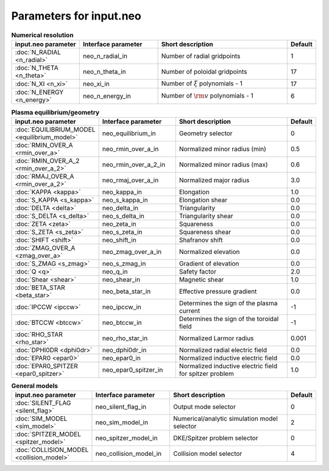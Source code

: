 Parameters for input.neo
~~~~~~~~~~~~~~~~~~~~~~~~

.. csv-table:: **Numerical resolution**
   :header: "input.neo parameter", "Interface parameter", "Short description", "Default"
   :widths: 13, 15, 25, 5

   ":doc:`N_RADIAL <n_radial>`", neo_n_radial_in, Number of radial gridpoints,1
   ":doc:`N_THETA <n_theta>`", neo_n_theta_in, Number of poloidal gridpoints, 17
   ":doc:`N_XI <n_xi>`", neo_xi_in, "Number of :math:`\xi` polynomials - 1", 17
   ":doc:`N_ENERGY <n_energy>`", neo_n_energy_in, Number of :math:`{\rm v}` polynomials - 1, 6

.. csv-table:: **Plasma equilibrium/geometry**
   :header: "input.neo parameter", "Interface parameter", "Short description", "Default"
   :widths: 13, 15, 25, 5

   ":doc:`EQUILIBRIUM_MODEL <equilibrium_model>`", neo_equilibrium_in, Geometry selector,0
   ":doc:`RMIN_OVER_A <rmin_over_a>`", neo_rmin_over_a_in, Normalized minor radius (min), 0.5
   ":doc:`RMIN_OVER_A_2 <rmin_over_a_2>`", neo_rmin_over_a_2_in, Normalized minor radius (max), 0.6
   ":doc:`RMAJ_OVER_A <rmin_over_a_2>`", neo_rmaj_over_a_in, Normalized major radius, 3.0
   ":doc:`KAPPA <kappa>`", neo_kappa_in, Elongation, 1.0
   ":doc:`S_KAPPA <s_kappa>`", neo_s_kappa_in, Elongation shear, 0.0
   ":doc:`DELTA <delta>`", neo_delta_in, Triangularity, 0.0
   ":doc:`S_DELTA <s_delta>`", neo_s_delta_in, Triangularity shear, 0.0
   ":doc:`ZETA <zeta>`", neo_zeta_in, Squareness, 0.0
   ":doc:`S_ZETA <s_zeta>`", neo_s_zeta_in, Squareness shear, 0.0
   ":doc:`SHIFT <shift>`", neo_shift_in, Shafranov shift, 0.0
   ":doc:`ZMAG_OVER_A <zmag_over_a>`", neo_zmag_over_a_in, Normalized elevation, 0.0
   ":doc:`S_ZMAG <s_zmag>`", neo_s_zmag_in, Gradient of elevation, 0.0
   ":doc:`Q <q>`", neo_q_in, Safety factor, 2.0
   ":doc:`Shear <shear>`", neo_shear_in, Magnetic shear, 1.0
   ":doc:`BETA_STAR <beta_star>`", neo_beta_star_in, Effective pressure gradient, 0.0
   ":doc:`IPCCW <ipccw>`", neo_ipccw_in, Determines the sign of the plasma current, -1
   ":doc:`BTCCW <btccw>`", neo_btccw_in, Determines the sign of the toroidal field, -1
   ":doc:`RHO_STAR <rho_star>`", neo_rho_star_in, Normalized Larmor radius, 0.001
   ":doc:`DPHI0DR <dphi0dr>`", neo_dphi0dr_in, Normalized radial electric field, 0.0
   ":doc:`EPAR0 <epar0>`", neo_epar0_in, Normalized inductive electric field, 0.0
   ":doc:`EPAR0_SPITZER <epar0_spitzer>`", neo_epar0_spitzer_in, Normalized inductive electric field for spitzer problem, 1.0

.. csv-table:: **General models**
   :header: "input.neo parameter", "Interface parameter", "Short description", "Default"
   :widths: 13, 15, 25, 5

   ":doc:`SILENT_FLAG <silent_flag>`", neo_silent_flag_in, Output mode selector, 0
   ":doc:`SIM_MODEL <sim_model>`", neo_sim_model_in, Numerical/analytic simulation model selector, 2
   ":doc:`SPITZER_MODEL <spitzer_model>`", neo_spitzer_model_in, DKE/Spitzer problem selector, 0
   ":doc:`COLLISION_MODEL <collision_model>`", neo_collision_model_in, Collision model selector, 4
